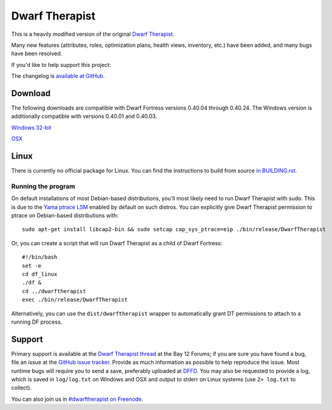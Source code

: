 ===============
Dwarf Therapist
===============

.. image:: https://travis-ci.org/splintermind/Dwarf-Therapist.svg?branch=DF2014
   :target: https://travis-ci.org/splintermind/Dwarf-Therapist
.. image:: https://scan.coverity.com/projects/3038/badge.svg
   :target: https://scan.coverity.com/projects/3038

This is a heavily modified version of the original `Dwarf Therapist`_.

Many new features (attributes, roles, optimization plans, health views, inventory, etc.) have been added, and many bugs have been resolved.

If you'd like to help support this project:

.. image:: http://dl.dropbox.com/u/185441/happy-thoughts.png
   :alt: Buy me a Beer! ... and I'll have happy thoughts ...
   :target: https://www.paypal.com/cgi-bin/webscr?cmd=_donations&business=GM5Z6DYJEVW56&lc=CA&item_name=Donation&currency_code=CAD&bn=PP%2dDonationsBF%3abtn_donate_SM%2egif%3aNonHosted

The changelog is `available at GitHub`_.

Download
========

The following downloads are compatible with Dwarf Fortress versions 0.40.04 through 0.40.24.
The Windows version is additionally compatible with versions 0.40.01 and 0.40.03.

`Windows 32-bit <http://dffd.wimbli.com/file.php?id=9040>`_

`OSX <http://dffd.wimbli.com/file.php?id=9127>`_

Linux
=====
There is currently no official package for Linux.
You can find the instructions to build from source `in BUILDING.rst`_.

Running the program
-------------------
On default installations of most Debian-based distributions, you'll most likely need to run Dwarf Therapist with sudo.
This is due to the `Yama ptrace LSM`_ enabled by default on such distros.
You can explicitly give Dwarf Therapist permission to ptrace on Debian-based distributions with::

    sudo apt-get install libcap2-bin && sudo setcap cap_sys_ptrace=eip ./bin/release/DwarfTherapist

Or, you can create a script that will run Dwarf Therapist as a child of Dwarf Fortress::

    #!/bin/bash
    set -e
    cd df_linux
    ./df &
    cd ../dwarftherapist
    exec ./bin/release/DwarfTherapist

Alternatively, you can use the ``dist/dwarftherapist`` wrapper to automatically grant DT permissions to attach to a running DF process.

Support
=======
Primary support is available at the `Dwarf Therapist thread`_ at the Bay 12 Forums; if you are sure you have found a bug, file an issue at the `GitHub issue tracker`_.
Provide as much information as possible to help reproduce the issue.
Most runtime bugs will require you to send a save, preferably uploaded at `DFFD`_.
You may also be requested to provide a log, which is saved in ``log/log.txt`` on Windows and OSX and output to stderr on Linux systems (use ``2> log.txt`` to collect).

You can also join us in `#dwarftherapist on Freenode`_.

.. _Dwarf Therapist: http://code.google.com/p/dwarftherapist/
.. _available at GitHub: https://github.com/splintermind/Dwarf-Therapist/wiki/Change-Log
.. _in BUILDING.rst: https://github.com/splintermind/Dwarf-Therapist/blob/DF2014/BUILDING.rst
.. _Yama ptrace LSM: https://www.kernel.org/doc/Documentation/security/Yama.txt
.. _Dwarf Therapist thread: http://www.bay12forums.com/smf/index.php?topic=122968
.. _GitHub issue tracker: https://github.com/splintermind/Dwarf-Therapist/issues
.. _DFFD: http://dffd.wimbli.com/category.php?id=20
.. _#dwarftherapist on Freenode: http://webchat.freenode.net/?channels=%23dwarftherapist
